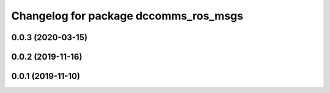 ^^^^^^^^^^^^^^^^^^^^^^^^^^^^^^^^^^^^^^
Changelog for package dccomms_ros_msgs
^^^^^^^^^^^^^^^^^^^^^^^^^^^^^^^^^^^^^^

0.0.3 (2020-03-15)
------------------

0.0.2 (2019-11-16)
------------------

0.0.1 (2019-11-10)
------------------
